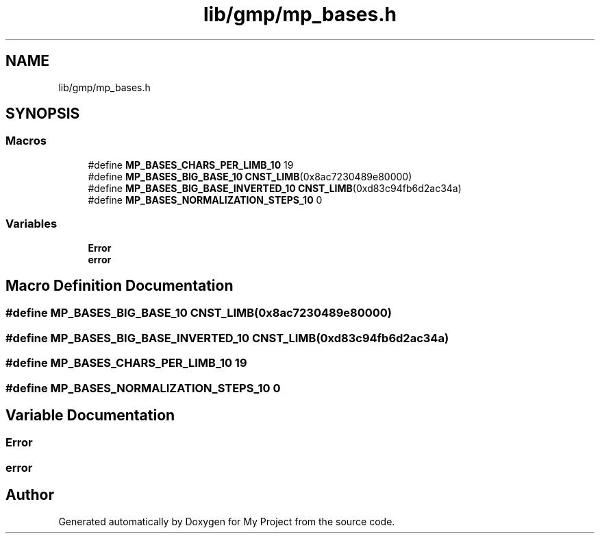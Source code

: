 .TH "lib/gmp/mp_bases.h" 3 "Sun Jul 12 2020" "My Project" \" -*- nroff -*-
.ad l
.nh
.SH NAME
lib/gmp/mp_bases.h
.SH SYNOPSIS
.br
.PP
.SS "Macros"

.in +1c
.ti -1c
.RI "#define \fBMP_BASES_CHARS_PER_LIMB_10\fP   19"
.br
.ti -1c
.RI "#define \fBMP_BASES_BIG_BASE_10\fP   \fBCNST_LIMB\fP(0x8ac7230489e80000)"
.br
.ti -1c
.RI "#define \fBMP_BASES_BIG_BASE_INVERTED_10\fP   \fBCNST_LIMB\fP(0xd83c94fb6d2ac34a)"
.br
.ti -1c
.RI "#define \fBMP_BASES_NORMALIZATION_STEPS_10\fP   0"
.br
.in -1c
.SS "Variables"

.in +1c
.ti -1c
.RI "\fBError\fP"
.br
.ti -1c
.RI "\fBerror\fP"
.br
.in -1c
.SH "Macro Definition Documentation"
.PP 
.SS "#define MP_BASES_BIG_BASE_10   \fBCNST_LIMB\fP(0x8ac7230489e80000)"

.SS "#define MP_BASES_BIG_BASE_INVERTED_10   \fBCNST_LIMB\fP(0xd83c94fb6d2ac34a)"

.SS "#define MP_BASES_CHARS_PER_LIMB_10   19"

.SS "#define MP_BASES_NORMALIZATION_STEPS_10   0"

.SH "Variable Documentation"
.PP 
.SS "Error"

.SS "error"

.SH "Author"
.PP 
Generated automatically by Doxygen for My Project from the source code\&.
